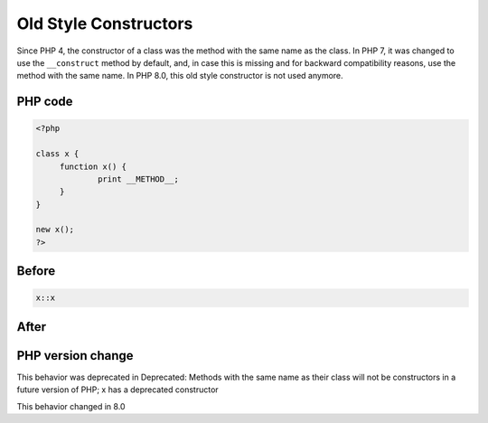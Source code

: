 .. _`old-style-constructors`:

Old Style Constructors
======================
Since PHP 4, the constructor of a class was the method with the same name as the class. In PHP 7, it was changed to use the ``__construct`` method by default, and, in case this is missing and for backward compatibility reasons, use the method with the same name. In PHP 8.0, this old style constructor is not used anymore.

PHP code
________
.. code-block:: php

   <?php
   
   class x {
   	function x() {
   		print __METHOD__;
   	}
   }
   
   new x();
   ?>

Before
______
.. code-block:: output

   x::x

After
______
.. code-block:: output

   


PHP version change
__________________
This behavior was deprecated in Deprecated: Methods with the same name as their class will not be constructors in a future version of PHP; x has a deprecated constructor

This behavior changed in 8.0


